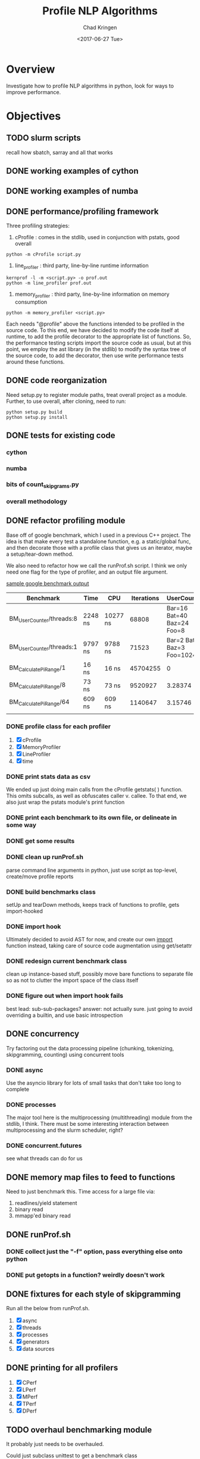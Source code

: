 
#+TITLE: Profile NLP Algorithms
#+AUTHOR: Chad Kringen
#+DATE:<2017-06-27 Tue>

* Overview
Investigate how to profile NLP algorithms in python, look for ways to improve performance.
 
* Objectives
** TODO slurm scripts
   recall how sbatch, sarray and all that works
** DONE working examples of cython
   CLOSED: [2017-07-03 Mon 10:12]
** DONE working examples of numba
   CLOSED: [2017-07-06 Thu 12:26]
** DONE performance/profiling framework
   CLOSED: [2017-07-06 Thu 01:25]
Three profiling strategies: 

1. cProfile : comes in the stdlib, used in conjunction with pstats, good overall
#+BEGIN_SRC 
python -m cProfile script.py
#+END_SRC

2. line_profiler : third party, line-by-line runtime information
#+BEGIN_SRC 
kernprof -l -m <script.py> -o prof.out
python -m line_profiler prof.out
#+END_SRC

3. memory_profiler : third party, line-by-line information on memory consumption
#+BEGIN_SRC 
python -m memory_profiler <script.py>
#+END_SRC

Each needs "@profile" above the functions intended to be profiled in the source code.  
To this end, we have decided to modify the code itself at runtime, to add the profile
decorator to the appropriate list of functions.  So, the performance testing scripts
import the source code as usual, but at this point, we employ the ast library (in the
stdlib) to modify the syntax tree of the source code, to add the decorator, then use
write performance tests around these functions.

** DONE code reorganization
   CLOSED: [2017-07-06 Thu 17:45]
Need setup.py to register module paths, treat overall project as a module.
Further, to use overall, after cloning, need to run:

#+BEGIN_SRC 
python setup.py build
python setup.py install
#+END_SRC

** DONE tests for existing code
   CLOSED: [2017-07-06 Thu 01:25]
*** cython
*** numba
*** bits of count_skipgrams.py
*** overall methodology

** DONE refactor profiling module
   CLOSED: [2017-08-03 Thu 22:53]
   Base off of google benchmark, which I used in a previous C++ project.
   The idea is that make every test a standalone function, e.g. a static/global func, 
   and then decorate those with a profile class that gives us an iterator, 
   maybe a setup/tear-down method.

   We also need to refactor how we call the runProf.sh script.  I think we only need one flag
   for the type of profiler, and an output file argument.

   _sample google benchmark output_

    | Benchmark                | Time    | CPU      | Iterations |                UserCounters |
    |--------------------------+---------+----------+------------+-----------------------------|
    | BM_UserCounter/threads:8 | 2248 ns | 10277 ns |      68808 |  Bar=16 Bat=40 Baz=24 Foo=8 |
    | BM_UserCounter/threads:1 | 9797 ns | 9788 ns  |      71523 | Bar=2 Bat=5 Baz=3 Foo=1024m |
    | BM_CalculatePiRange/1    | 16 ns   | 16 ns    |   45704255 |                           0 |
    | BM_CalculatePiRange/8    | 73 ns   | 73 ns    |    9520927 |                     3.28374 |
    | BM_CalculatePiRange/64   | 609 ns  | 609 ns   |    1140647 |                     3.15746 |
    |                          |         |          |            |                             |
                  
*** DONE profile class for each profiler
    CLOSED: [2017-08-03 Thu 22:53]
    1. [X] cProfile
    2. [X] MemoryProfiler
    3. [X] LineProfiler
    4. [X] time

*** DONE print stats data as csv
    CLOSED: [2017-07-12 Wed 19:51]
    We ended up just doing main calls from the cProfile getstats( ) function.  This omits subcalls,
    as well as obfuscates caller v. callee.  To that end, we also just wrap the pstats module's print function

*** DONE print each benchmark to its own file, or delineate in some way
    CLOSED: [2017-07-24 Mon 14:56]
*** DONE get some results
    CLOSED: [2017-07-14 Fri 10:32]
*** DONE clean up runProf.sh
    CLOSED: [2017-07-19 Wed 18:32]
    parse command line arguments in python, just use script as top-level, create/move profile reports
*** DONE build benchmarks class
    CLOSED: [2017-07-19 Wed 18:34]
    setUp and tearDown methods, keeps track of functions to profile, gets import-hooked
*** DONE import hook 
    CLOSED: [2017-07-19 Wed 18:34]
    Ultimately decided to avoid AST for now, and create our own __import__ function instead,
    taking care of source code augmentation using get/setattr
*** DONE redesign current benchmark class
    CLOSED: [2017-07-25 Tue 19:55]
    clean up instance-based stuff, possibly move bare functions to
    separate file so as not to clutter the import space of the class itself
*** DONE figure out when import hook fails
    CLOSED: [2017-07-23 Sun 21:27]
    best lead: sub-sub-packages?
    answer: not actually sure.  just going to avoid overriding a builtin,
            and use basic introspection

** DONE concurrency
   CLOSED: [2017-08-03 Thu 13:24]
   Try factoring out the data processing pipeline (chunking, tokenizing, skipgramming, counting) using concurrent tools
*** DONE async
    CLOSED: [2017-07-14 Fri 10:35]
    Use the asyncio library for lots of small tasks that don't take too long to complete

*** DONE processes
    CLOSED: [2017-08-03 Thu 13:24]
    The major tool here is the multiprocessing (multithreading) module from the stdlib, I think.  There must be 
    some interesting interaction between multiprocessing and the slurm scheduler, right?
*** DONE concurrent.futures
    CLOSED: [2017-08-03 Thu 13:24]
    see what threads can do for us
** DONE memory map files to feed to functions
   CLOSED: [2017-07-14 Fri 10:35]
   Need to just benchmark this.  Time access for a large file via:
   1. readlines/yield statement
   2. binary read
   3. mmapp'ed binary read
** DONE runProf.sh
   CLOSED: [2017-08-03 Thu 13:24]
*** DONE collect just the "-f" option, pass everything else onto python
    CLOSED: [2017-08-03 Thu 13:24]
*** DONE put getopts in a function? weirdly doesn't work
    CLOSED: [2017-08-03 Thu 13:24]
** DONE fixtures for each style of skipgramming
   CLOSED: [2017-08-04 Fri 01:09]
   Run all the below from runProf.sh.
   1. [X] async
   2. [X] threads
   3. [X] processes
   4. [X] generators
   5. [X] data sources
** DONE printing for all profilers
   CLOSED: [2017-08-03 Thu 22:52]
   1. [X] CPerf
   2. [X] LPerf
   3. [X] MPerf
   4. [X] TPerf
   5. [X] DPerf
** TODO overhaul benchmarking module
   It probably just needs to be overhauled.  
**** Could just subclass unittest to get a benchmark class 
     and then subclass that for specific fixtures/units
**** figure out some general sense in which benchmarking is different than unittesting
     maybe the ability to attach code to code? If so, then just keep on keeping on with 
     the current version, figure out function decorate/registration, calling instances, etc.
** TODO cython versions of the skipgramming pipelines
** TODO try using pypy
** TODO theory for investigating performance
   We have a number of tools to investigate performance,
  
   1. line_profiler
   2. memory_profiler
   3. cProfile
   4. disassembler
   5. traceback
   6. timer

   but not a lot of theory to really use the tools.  For instance, how do we 
   read the bytecode output, what do we look for?  Similarly, how do we know
   what's going on in the actual running of the code?

   Essentially all we have is a relativistic approach:

       *compare two pieces of code side by side*
** TODO run pipelines on data on openmind cluster
* Directives
2017-05-10

Using output/vp_observations.csv, which includes data about verb particle positioning in transitive verbs and information
about the direct object, I find the following. When a verb and particle have pmi, then they are more likely to be adjacent.
Furthermore, when the direct object is long AND the verb and particle have high pmi, then the particle is even more likely
to be close (an interaction exists). This is the predict distance-pmi interaction in ordering preferences.



2017-05-08

data/vps.txt comes from Stefan Gries's book.
data/verbs.regex is the verbs from those.
code/filter_v.sh filters for those verbs.

To get verb-particle counts, do
python2 query.py '(VB|VBD|VBG|VBN|VBP|VBZ) >prt _' -m 0 -d '/om/user/futrell/en00aa.data/*.db' | python2 querypairs.py | sed "s/^.*\g//g" | python2 lemmatize_verbs.py | sh filter_v.sh > prtless_verbs.txt


We need the counts of how often these verbs appear *without* particles.
To do this,
yse dep_search on the first parsed Common Crawl Parse file.
python2 query.py '(VB|VBD|VBG|VBN|VBP|VBZ) !>prt _' -m 0 -d '/om/user/futrell/en00aa.data/*.db' | python2 querypairs.py | sed "s/^.*\g//g" | python2 lemmatize_verbs.py | sh filter_v.sh > prtless_verbs.txt

Grab all verb-prt->_ things; lemmatize the verbs; filter them to be from Stefan Gries's list of verbs; then save those.



--------------------

OK, I gave you access to the repo with the code for this project.
The main pipeline for getting skipgram counts from the Common Crawl data is in code/countsortmerge.sh.
Once you get an MIT guest account and an OpenMind account (probably tomorrow), you will be able to try running it against the data and we can figure out if it would be possible to speed this up a lot.

Best, R

* Useful Links and Information

-- slurm scheduler
https://slurm.schedmd.com/


-- itertools library
http://code.activestate.com/recipes/305588-simple-example-to-show-off-itertoolstee/
https://stackoverflow.com/questions/6703594/is-the-result-of-itertools-tee-thread-safe-python

https://stackoverflow.com/questions/13628934/itertools-islice-implementation-efficiently-slicing-a-list


-- setting up the project as a moddule in good python fashion
https://pythonhosted.org/an_example_pypi_project/setuptools.html


-- python, general
https://julien.danjou.info/blog/2013/guide-python-static-class-abstract-methods


-- google benchmark
https://github.com/google/benchmark


-- multithreaded python
https://github.com/sampsyo/cluster-workers

https://stackoverflow.com/questions/25904537/how-do-i-send-data-to-a-running-python-thread

https://stackoverflow.com/questions/14508906/sending-messages-between-class-threads-python

http://wla.berkeley.edu/~cs61a/fa11/lectures/
